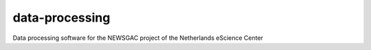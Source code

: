################################################################################
data-processing
################################################################################

Data processing software for the NEWSGAC project of the Netherlands eScience Center

